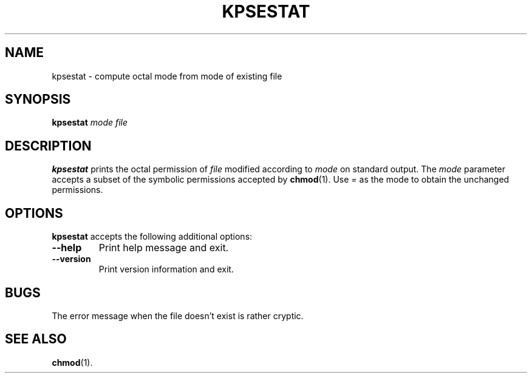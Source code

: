 .TH KPSESTAT 1 "4 January 1998" "Kpathsea 3.2"
.\"=====================================================================
.if n .ds MP MetaPost
.if t .ds MP MetaPost
.if n .ds MF Metafont
.if t .ds MF M\s-2ETAFONT\s0
.if t .ds TX \fRT\\h'-0.1667m'\\v'0.20v'E\\v'-0.20v'\\h'-0.125m'X\fP
.if n .ds TX TeX
.ie t .ds OX \fIT\v'+0.25m'E\v'-0.25m'X\fP\" for troff
.el .ds OX TeX\" for nroff
.\" the same but obliqued
.\" BX definition must follow TX so BX can use TX
.if t .ds BX \fRB\s-2IB\s0\fP\*(TX
.if n .ds BX BibTeX
.\" LX definition must follow TX so LX can use TX
.if t .ds LX \fRL\\h'-0.36m'\\v'-0.15v'\s-2A\s0\\h'-0.15m'\\v'0.15v'\fP\*(TX
.if n .ds LX LaTeX
.\"=====================================================================
.SH NAME
kpsestat \- compute octal mode from mode of existing file
.SH SYNOPSIS
.B kpsestat
.I mode
.I file
.\"=====================================================================
.SH DESCRIPTION
.B kpsestat
prints the octal permission of
.I file
modified according to
.I mode
on standard output.  The
.I mode
parameter accepts a subset of the symbolic permissions accepted by
.BR chmod (1).
Use
.I =
as the mode to obtain the unchanged permissions.
.\"=====================================================================
.SH OPTIONS
.B kpsestat
accepts the following additional options:
.TP
.B --help
.rb
Print help message and exit.
.TP
.B --version
.rb
Print version information and exit.
.\"=====================================================================
.SH BUGS
The error message when the file doesn't exist is rather cryptic.
.\"=====================================================================
.SH "SEE ALSO"
.BR chmod (1).
